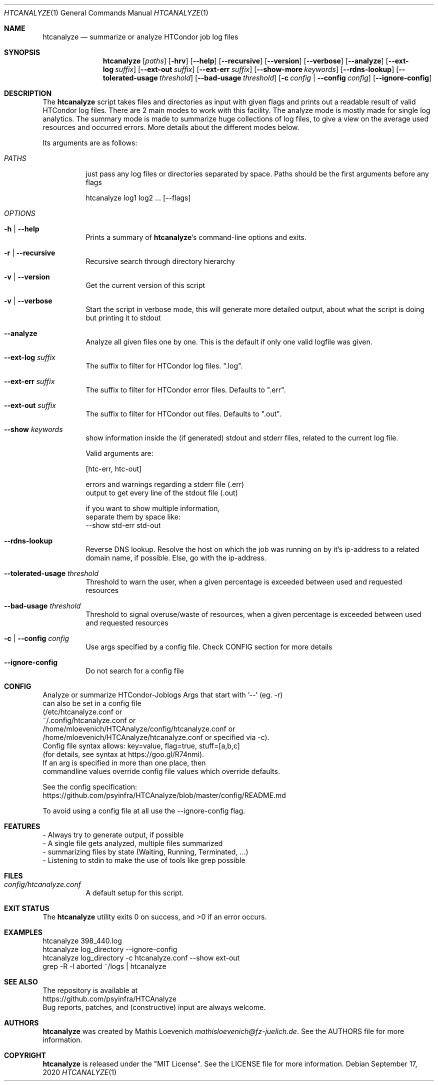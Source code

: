 .Dd September 17, 2020
.Dt HTCANALYZE 1
.Os \" Current operating system.
.
.Sh NAME
.Nm htcanalyze
.Nd summarize or analyze HTCondor job log files
.
.Sh SYNOPSIS
.Nm
.Op Ar paths
.Op Fl hrv
.Op Fl Fl help
.Op Fl Fl recursive
.Op Fl Fl version
.Op Fl Fl verbose
.Op Fl Fl analyze
.Op Fl Fl ext-log Ar suffix
.Op Fl Fl ext-out Ar suffix
.Op Fl Fl ext-err Ar suffix
.Op Fl Fl show-more Ar keywords
.Op Fl Fl rdns-lookup
.Op Fl Fl tolerated-usage Ar threshold
.Op Fl Fl bad-usage Ar threshold
.Op Fl c Ar config | Fl Fl config Ar config
.Op Fl Fl ignore-config
.
.Sh DESCRIPTION
The
.Nm
script takes files and directories as input with given flags and prints out a
readable result of valid HTCondor log files.
There are 2 main modes to work with this facility.
The analyze mode is mostly made for single log analytics.
The summary mode is made to summarize huge collections of log files,
to give a view on the average used resources and occurred errors.
More details about the different modes below.
.Pp
Its arguments are as follows:
.Bl -tag -width Ds
.
.It Ar PATHS
just pass any log files or directories separated by space.
Paths should be the first arguments before any flags
.Bd -literal
    htcanalyze log1 log2 ... [--flags]
.Ed
.
.It Ar OPTIONS
.
.It Fl h | Fl Fl help
Prints a summary of
.Nm Ap s
command\[hy]line options and exits.
.
.It Fl r | Fl Fl recursive
Recursive search through directory hierarchy
.
.It Fl v | Fl Fl version
Get the current version of this script
.
.It Fl v | Fl Fl verbose
Start the script in verbose mode, this will generate more detailed output,
about what the script is doing
but printing it to stdout
.
.It Fl Fl analyze
Analyze all given files one by one.
This is the default if only one valid logfile was given.
.
.It Fl Fl ext-log Ar suffix
The suffix to filter for HTCondor log files.
.Qq .log .
.
.It Fl Fl ext-err Ar suffix
The suffix to filter for HTCondor error files.
Defaults to
.Qq .err .
.
.It Fl Fl ext-out Ar suffix
The suffix to filter for HTCondor out files.
Defaults to
.Qq .out .
.
.It Fl Fl show Ar keywords
show information inside the (if generated) stdout and stderr files,
related to the current log file.
.Bd -literal
Valid arguments are:

[htc-err, htc-out]

errors and warnings regarding a stderr file (.err)
output to get every line of the stdout file (.out)

if you want to show multiple information,
separate them by space like:
--show std-err std-out
.Ed
.
.It Fl Fl rdns-lookup
Reverse DNS lookup.
Resolve the host on which the job was running on by it's ip-address
to a related domain name, if possible.
Else, go with the ip-address.
.
.It Fl Fl tolerated-usage Ar threshold
Threshold to warn the user,
when a given percentage is
exceeded between used and requested resources
.
.It Fl Fl bad-usage Ar threshold
Threshold to signal overuse/waste of resources,
when a given percentage is exceeded
between used and requested resources
.
.It Fl c | Fl Fl config Ar config
Use args specified by a config file.
Check CONFIG section for more details
.
.It Fl Fl ignore-config
Do not search for a config file
.
.El
.Sh CONFIG
.Bd -literal -compact
Analyze or summarize HTCondor-Joblogs Args that start with '--' (eg. -r)
can also be set in a config file
(/etc/htcanalyze.conf or
~/.config/htcanalyze.conf or
/home/mloevenich/HTCAnalyze/config/htcanalyze.conf or
/home/mloevenich/HTCAnalyze/htcanalyze.conf or specified via -c).
Config file syntax allows: key=value, flag=true, stuff=[a,b,c]
(for details, see syntax at https://goo.gl/R74nmi).
If an arg is specified in more than one place, then
commandline values override config file values which override defaults.

See the config specification:
.Lk https://github.com/psyinfra/HTCAnalyze/blob/master/config/README.md

To avoid using a config file at all use the --ignore-config flag.
.Ed
.
.Sh FEATURES
.Bd -literal -compact
- Always try to generate output, if possible
- A single file gets analyzed, multiple files summarized
- summarizing files by state (Waiting, Running, Terminated, ...)
- Listening to stdin to make the use of tools like grep possible
.Ed
.
.Sh FILES
.Bl -tag -width Ds
.It Pa config/htcanalyze.conf
A default setup for this script.
.El
.
.Sh EXIT STATUS
.Ex -std
.
.Sh EXAMPLES
.Bd -literal
htcanalyze 398_440.log
htcanalyze log_directory --ignore-config
htcanalyze log_directory -c htcanalyze.conf --show ext-out
grep -R -l aborted ~/logs | htcanalyze
.Ed
.
.Sh SEE ALSO
.Bd -literal
The repository is available at
.Lk https://github.com/psyinfra/HTCAnalyze
Bug reports, patches, and (constructive) input are always welcome.
.Ed
.
.Sh AUTHORS
.Nm
was created by
.An Mathis Loevenich
.Mt mathisloevenich@fz\[hy]juelich.de .
See the AUTHORS file for more information.
.
.Sh COPYRIGHT
.Nm
is released under the
.Qq MIT License .
See the LICENSE file for more information.
